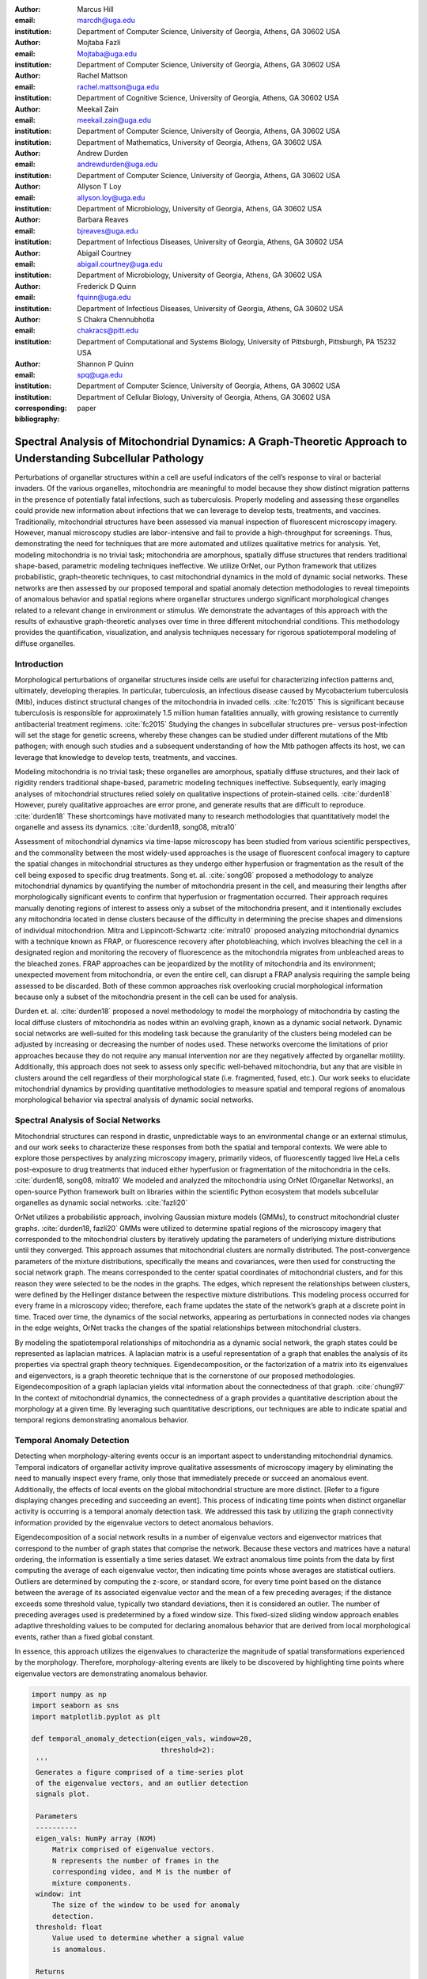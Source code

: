 :author: Marcus Hill
:email: marcdh@uga.edu
:institution: Department of Computer Science, University of Georgia, Athens, GA 30602 USA

:author: Mojtaba Fazli
:email: Mojtaba@uga.edu
:institution: Department of Computer Science, University of Georgia, Athens, GA 30602 USA

:author: Rachel Mattson
:email: rachel.mattson@uga.edu
:institution: Department of Cognitive Science, University of Georgia, Athens, GA 30602 USA

:author: Meekail Zain
:email: meekail.zain@uga.edu
:institution: Department of Computer Science, University of Georgia, Athens, GA 30602 USA
:institution: Department of Mathematics, University of Georgia, Athens, GA 30602 USA

:author: Andrew Durden
:email: andrewdurden@uga.edu
:institution: Department of Computer Science, University of Georgia, Athens, GA 30602 USA

:author: Allyson T Loy
:email: allyson.loy@uga.edu
:institution: Department of Microbiology, University of Georgia, Athens, GA 30602 USA

:author: Barbara Reaves
:email: bjreaves@uga.edu
:institution: Department of Infectious Diseases, University of Georgia, Athens, GA 30602 USA

:author: Abigail Courtney
:email: abigail.courtney@uga.edu
:institution: Department of Microbiology, University of Georgia, Athens, GA 30602 USA

:author: Frederick D Quinn
:email: fquinn@uga.edu
:institution: Department of Infectious Diseases, University of Georgia, Athens, GA 30602 USA

:author: S Chakra Chennubhotla
:email: chakracs@pitt.edu
:institution: Department of Computational and Systems Biology, University of Pittsburgh, Pittsburgh, PA 15232 USA

:author: Shannon P Quinn
:email: spq@uga.edu
:institution: Department of Computer Science, University of Georgia, Athens, GA 30602 USA
:institution: Department of Cellular Biology, University of Georgia, Athens, GA 30602 USA

:corresponding:

:bibliography: paper


--------------------------------------------------------------------------------------------------------------
Spectral Analysis of Mitochondrial Dynamics: A Graph-Theoretic Approach to Understanding Subcellular Pathology
--------------------------------------------------------------------------------------------------------------

.. class:: abstract 

Perturbations of organellar structures within a cell are useful indicators of the cell’s response to viral or bacterial invaders. Of the various organelles, mitochondria are meaningful to model because they show distinct migration patterns in the presence of potentially fatal infections, such as tuberculosis. Properly modeling and assessing these organelles could provide new information about infections that we can leverage to develop tests, treatments, and vaccines. Traditionally, mitochondrial structures have been assessed via manual inspection of fluorescent microscopy imagery.  However, manual microscopy studies are labor-intensive and fail to provide a high-throughput for screenings. Thus, demonstrating the need for techniques that are more automated and utilizes qualitative metrics for analysis. Yet, modeling mitochondria is no trivial task; mitochondria are amorphous, spatially diffuse structures that renders traditional shape-based, parametric modeling techniques ineffective. We utilize OrNet, our Python framework that utilizes probabilistic, graph-theoretic techniques, to cast mitochondrial dynamics in the mold of dynamic social networks. These networks are then assessed by our proposed temporal and spatial anomaly detection methodologies to reveal timepoints of anomalous behavior and spatial regions where organellar structures undergo significant morphological changes related to a relevant change in environment or stimulus. We demonstrate the advantages of this approach with the results of exhaustive graph-theoretic analyses over time in three different mitochondrial conditions.  This methodology provides the quantification, visualization, and analysis techniques necessary for rigorous spatiotemporal modeling of diffuse organelles.

Introduction
------------

Morphological perturbations of organellar structures inside cells are useful for characterizing infection patterns and, ultimately, developing therapies. In particular, tuberculosis, an infectious disease caused by Mycobacterium tuberculosis (Mtb), induces distinct structural changes of the mitochondria in invaded cells. :cite:`fc2015` This is significant because tuberculosis is responsible for approximately 1.5 million human fatalities annually, with growing resistance to currently antibacterial treatment regimens. :cite:`fc2015` Studying the changes in subcellular structures pre- versus post-infection will set the stage for genetic screens, whereby these changes can be studied under different mutations of the Mtb pathogen; with enough such studies and a subsequent understanding of how the Mtb pathogen affects its host, we can leverage that knowledge to develop tests, treatments, and vaccines.

Modeling mitochondria is no trivial task; these organelles are amorphous, spatially diffuse structures, and their lack of rigidity renders traditional shape-based, parametric modeling techniques ineffective. Subsequently, early imaging analyses of mitochondrial structures relied solely on qualitative inspections of protein-stained cells. :cite:`durden18` However, purely qualitative approaches are error prone, and generate results that are difficult to reproduce. :cite:`durden18` These shortcomings have motivated many to research methodologies that quantitatively model the organelle and assess its dynamics. :cite:`durden18, song08, mitra10`

Assessment of mitochondrial dynamics via time-lapse microscopy has been studied from various scientific perspectives, and the commonality between the most widely-used approaches is the usage of fluorescent confocal imagery to capture the spatial changes in mitochondrial structures as they undergo either hyperfusion or fragmentation as the result of the cell being exposed to specific drug treatments. Song et. al. :cite:`song08` proposed a methodology to analyze mitochondrial dynamics by quantifying the number of mitochondria present in the cell, and measuring their lengths after morphologically significant events to confirm that hyperfusion or fragmentation occurred. Their approach requires manually denoting regions of interest to assess only a subset of the mitochondria present, and it intentionally excludes any mitochondria located in dense clusters because of the difficulty in determining the precise shapes and dimensions of individual mitochondrion. Mitra and Lippincott-Schwartz :cite:`mitra10` proposed analyzing mitochondrial dynamics with a technique known as FRAP, or fluorescence recovery after photobleaching, which involves bleaching the cell in a designated region and monitoring the recovery of fluorescence as the mitochondria migrates from unbleached areas to the bleached zones. FRAP approaches can be jeopardized by the motility of mitochondria and its environment; unexpected movement from mitochondria, or even the entire cell, can disrupt a FRAP analysis requiring the sample being assessed to be discarded. Both of these common approaches risk overlooking crucial morphological information because only a subset of the mitochondria present in the cell can be used for analysis.

Durden et. al. :cite:`durden18` proposed a novel methodology to model the morphology of mitochondria by casting the local diffuse clusters of mitochondria as nodes within an evolving graph, known as a dynamic social network. Dynamic social networks are well-suited for this modeling task because the granularity of the clusters being modeled can be adjusted by increasing or decreasing the number of nodes used. These networks overcome the limitations of prior approaches because they do not require any manual intervention nor are they negatively affected by organellar motility. Additionally, this approach does not seek to assess only specific well-behaved mitochondria, but any that are visible in clusters around the cell regardless of their morphological state (i.e. fragmented, fused, etc.). Our work seeks to elucidate mitochondrial dynamics by providing quantitative methodologies to measure spatial and temporal regions of anomalous morphological behavior via spectral analysis of dynamic social networks.

Spectral Analysis of Social Networks
------------------------------------

Mitochondrial structures can respond in drastic, unpredictable ways to an environmental change or an external stimulus, and our work seeks to characterize these responses from both the spatial and temporal contexts. We were able to explore those perspectives by analyzing microscopy imagery, primarily videos, of fluorescently tagged live HeLa cells post-exposure to drug treatments that induced either hyperfusion or fragmentation of the mitochondria in the cells. :cite:`durden18, song08, mitra10` We modeled and analyzed the mitochondria using OrNet (Organellar Networks), an open-source Python framework built on libraries within the scientific Python ecosystem that models subcellular organelles as dynamic social networks. :cite:`fazli20`

OrNet utilizes a probabilistic approach, involving Gaussian mixture models (GMMs), to construct mitochondrial cluster graphs. :cite:`durden18, fazli20` GMMs were utilized to determine spatial regions of the microscopy imagery that corresponded to the mitochondrial clusters by iteratively updating the parameters of underlying mixture distributions until they converged. This approach assumes that mitochondrial clusters are normally distributed. The post-convergence parameters of the mixture distributions, specifically the means and covariances, were then used for constructing the social network graph. The means corresponded to the center spatial coordinates of mitochondrial clusters, and for this reason they were selected to be the nodes in the graphs. The edges, which represent the relationships between clusters, were defined by the Hellinger distance between the respective mixture distributions. This modeling process occurred for every frame in a microscopy video; therefore, each frame updates the state of the network’s graph at a discrete point in time. Traced over time, the dynamics of the social networks, appearing as perturbations in connected nodes via changes in the edge weights, OrNet tracks the changes of the spatial relationships between mitochondrial clusters.

By modeling the spatiotemporal relationships of mitochondria as a dynamic social network, the graph states could be represented as laplacian matrices. A laplacian matrix is a useful representation of a graph that enables the analysis of its properties via spectral graph theory techniques. Eigendecomposition, or the factorization of a matrix into its eigenvalues and eigenvectors, is a graph theoretic technique that is the cornerstone of our proposed methodologies. Eigendecomposition of a graph laplacian yields vital information about the connectedness of that graph. :cite:`chung97` In the context of mitochondrial dynamics, the connectedness of a graph provides a quantitative description about the morphology at a given time. By leveraging such quantitative descriptions, our techniques are able to indicate spatial and temporal regions demonstrating anomalous behavior.


Temporal Anomaly Detection
--------------------------

Detecting when morphology-altering events occur is an important aspect to understanding mitochondrial dynamics. Temporal indicators of organellar activity improve qualitative assessments of microscopy imagery by eliminating the need to manually inspect every frame, only those that immediately precede or succeed an anomalous event. Additionally, the effects of local events on the global mitochondrial structure are more distinct. [Refer to a figure displaying changes preceding and succeeding an event]. This process of indicating time points when distinct organellar activity is occurring is a temporal anomaly detection task. We addressed this task by utilizing the graph connectivity information provided by the eigenvalue vectors to detect anomalous behaviors. 

Eigendecomposition of a social network results in a number of eigenvalue vectors and eigenvector matrices that correspond to the number of graph states that comprise the network. Because these vectors and matrices have a natural ordering, the information is essentially a time series dataset. We extract anomalous time points from the data by first computing the average of each eigenvalue vector, then indicating time points whose averages are statistical outliers. Outliers are determined by computing the z-score, or standard score, for every time point based on the distance between the average of its associated eigenvalue vector and the mean of a few preceding averages; if the distance exceeds some threshold value, typically two standard deviations, then it is considered an outlier. The number of preceding averages used is predetermined by a fixed window size. This fixed-sized sliding window approach enables adaptive thresholding values to be computed for declaring anomalous behavior that are derived from local morphological events, rather than a fixed global constant. 

In essence, this approach utilizes the eigenvalues to characterize the magnitude of spatial transformations experienced by the morphology. Therefore, morphology-altering events are likely to be discovered by highlighting time points where eigenvalue vectors are demonstrating anomalous behavior.

.. code-block:: python

   import numpy as np
   import seaborn as sns
   import matplotlib.pyplot as plt

   def temporal_anomaly_detection(eigen_vals, window=20, 
                                  threshold=2):
    '''
    Generates a figure comprised of a time-series plot
    of the eigenvalue vectors, and an outlier detection 
    signals plot.

    Parameters
    ----------
    eigen_vals: NumPy array (NXM)
        Matrix comprised of eigenvalue vectors. 
        N represents the number of frames in the
        corresponding video, and M is the number of
        mixture components.
    window: int
        The size of the window to be used for anomaly 
        detection.
    threshold: float
        Value used to determine whether a signal value
        is anomalous.  

    Returns
    -------
    '''
    eigen_vals_avgs = [np.mean(x) for x in eigen_vals]
    moving_avgs = np.empty(shape=(eigen_vals.shape[0],), 
                           dtype=np.float)
    moving_stds = np.empty(shape=(eigen_vals.shape[0],), 
                           dtype=np.float)
    z_scores = np.empty(shape=(eigen_vals.shape[0],), 
                        dtype=np.float)
    signals = np.empty(shape=(eigen_vals.shape[0],), 
                       dtype=np.float)

    moving_avgs[:window] = 0
    moving_stds[:window] = 0
    z_scores[:window] = 0
    for i in range(window, moving_avgs.shape[0]):
        moving_avgs[i] = \ 
            np.mean(eigen_vals_avgs[i - window:i])
        moving_stds[i] = \
            np.std(eigen_vals_avgs[i - window:i])
        z_scores[i] = \
            eigen_vals_avgs[i] - moving_avgs[i]
        
        z_scores[i] /= moving_stds[i]

    for i, score in enumerate(z_scores):
        if score > threshold:
            signals[i] = 1
        elif score < threshold * -1:
            signals[i] = -1
        else:
            signals[i] = 0

    sns.set()
    fig = plt.figure()
    ax = fig.add_subplot(211)
    ax.plot(eigen_vals)
    ax.set_ylabel('Magnitude')
    ax = fig.add_subplot(212)
    ax.plot(z_scores)
    ax.set_xlabel('Frame')
    ax.set_ylabel('Signal')
    plt.show()
    plt.close()



Spatial Anomaly Detection
-------------------------

After indicating discrete times points where the morphology experienced significant perturbations, quantitatively determining the spatial locations of significant structural changes is crucial for assessing mitochondrial dynamics. Mitochondria are spatially diffuse structures that occupy a vast amount of the cell, and as a result, many areas of the cell require detailed inspection to identify all significant spatial changes. However, many structural perturbations go unnoticed when evaluated with purely qualitative metrics because of the large search space and the inherent difficulty in tracking microscopic objects. Thus, we sought to provide a quantitative technique to indicate spatial regions demonstrating anomalous morphological behavior.  

Anomalous morphological behavior can be defined as spatial regions shifting suddenly, or major structural changes taking place in the underlying social network: edges being dropped or formed, nodes appearing or disappearing. The process of tracking such regions is, in essence, an object detection task because specific mitochondrial clusters are being monitored as the global structure evolves over time. By treating this task as such, we utilized bounding boxes to highlight the regions of significance. The coordinates of the bounding boxes were computed based on the pixel coordinates denoted by the GMMs that corresponded to the spatial locations of the mitochondrial clusters. Therefore, a bounding box can be displayed for each mitochondrial cluster determined by the GMM. However, rendering every bounding box can obfuscate the regions demonstrating anomalous behavior, so it is encouraged to display only the most significant regions for analysis.

Regions demonstrating the most significant amount of structural variance are determined via analysis of the eigenvector matrices. The number of eigenvector matrices corresponds with the number of graph states recorded in the social network. Each row in an eigenvalue matrix is related to a mixture distribution, and by extension a spatial region of the imagery. To determine the regions demonstrating the most amount of variance, the total euclidean distance of each row vector between graph states is computed. Ultimately, the spatial regions that corresponded to the eigenvector rows demonstrating the highest amounts of variance were selected as regions of interest to be highlighted by the bounding boxes.

.. code-block:: python

   import imageio
   import numpy as np

   def spatial_anomaly_detection(frames, means, covars, 
                                 eigen_vecs, fps, size, 
                                 outdir_path, std_threshold=3):
    '''
    Draws bounding boxes around the mixture component
    regions demonstrating the most variance.

    Parameters
    ----------
    frames: list
        Video frames to be drawn on.
    means: NumPy array (NxMx2)
        Pixel coordinates corresponding to the mixture
        component means. N is the number of video frames,
        M the number of mixture components, and 2 denotes
        the 2D pixel coordinate.
    covars: NumPy array (NxMx2x2)
        Covariance matrices of the guassian mixture 
        components. N is the number of video frames,
        M is the number of mixture components, and 2x2
        denotes the covariance matrix.
    eigen_vecs: NumPy array (NxMxM)
        Eigenvector matrix. N represents the number of
        frames in the corresponding video, M is the
        number of mixture components.
    fps: int
        Frames per second of the video.
    size: tuple (2,)
        Width and height of the video.
    outdir_path: string
        Path to save the bounding box video.
    std_threshold: float 
        The number of standard deviations to use to compute
        the spatial region of the bounding box. Default is
        three.
    '''

    out_vid_path = os.path.join(
        outdir_path, 'spatial_anomaly_detection.mp4'
    )
    box_color = (30, 144, 255)
    distances = absolute_distance_traveled(eigen_vecs)   
    descending_distances_indices = \
        np.flip(np.argsort(distances))

    with imageio.get_writer(out_vid_path, \
                            mode='I', fps=1) as writer:
        for i, frame in enumerate(tqdm(frames)):
            for j in descending_distances_indices[:1]:
                x_diff = std_threshold 
                         * math.sqrt(covars[i][j][0][0])
                y_diff = std_threshold 
                         * math.sqrt(covars[i][j][1][1])
                x_bounds = [
                    int(means[i][j][0] - x_diff), 
                    int(means[i][j][0] + x_diff)
                ]
                y_bounds = [
                    int(means[i][j][1] - y_diff), 
                    int(means[i][j][1] + y_diff)
                ]

                if x_bounds[0] < 0:
                    x_bounds[0] = 0

                if x_bounds[0] >= size[0]:
                    x_bounds[0] = size[0] - 1;

                if y_bounds[0] < 0:
                    y_bounds[0] = 0

                if y_bounds[1] >= size[1]:
                    y_bounds[1] = size[1] - 1;
                
                frames[i, x_bounds[0]:x_bounds[1], \
                       y_bounds[0], :] = box_color
                frames[i, x_bounds[0]:x_bounds[1], \
                       y_bounds[1], :] = box_color
                frames[i, x_bounds[0], \
                       y_bounds[0]:y_bounds[1], :] = \
                       box_color
                frames[i, x_bounds[1], \
                       y_bounds[0]:y_bounds[1], :] = \
                       box_color
            
            writer.append_data(frames[i])

Data Acquisition
----------------

We have amassed a collection of confocal imaging videos of live HeLa cells fluorescently tagged with the protein DsRed2-Mito-7 to demonstrate the morphological spectrum (i.e. fragmented, hyperfused, etc.) that mitochondria undergoes. We maintained three distinct groups of cells: a group that was not exposed to any external stimulant, referred to as our control group; a group that was exposed to listeriolysin O (llo), a pore-forming toxin, to induce mitochondrial fragmentation; and a group that was exposed to mitochondrial-division inhibitor 1 (mdivi) to induce mitochondrial hyperfusion. Live imaging videos of each cell was recorded with a Nikon A1R confocal microscope. The imaging occurred in an environment that maintained 37 degrees celsius and 5% CO2. Every imaging video consists of at least 20,000 frames, of dimensions 512x512, captured at 100 frames per second. :cite:`durden18`

Experiments
-----------

We first evaluated the temporal anomaly detection methodology by plotting the eigenvalue spectrum and outlier signal for each cell. Next, we evaluated the video frames that corresponded with each anomalous time point. In each frame, significant changes in the morpholgoy are visible, especially in the llo and mdivi videos. This is meaningful because the morphology of mitochondria changes subtly between frames, making it a tedious task to manually determine when any important event occurred. However, the anomalous time points indicate specific video frames where morphological changes are visible; the anomalous llo video frames illustrate the fragmentation process by depicting the clusters at distinct times where they are visibly smaller, and conversely, the anomalous mdivi frames highlight times where the clusters are noticeably larger.

Unexpectedly, we noticed anomalous behavior was indicated in a subset of our control videos. This was not anticipated because the control cells were not exposed to any stimuli, and their mitochondrial structures did not display any significant changes during the duration of the videos. This phenomenon highlighted the sensitivity of our approach; any significant movement of the mitochondria, such as a sudden migration, is likely to be detected as an anomalous event. Therefore, the temporal indicators will denote frames where morphological events are occurring, but they should not be relied on solely for any behavioral inference regarding the  mitochondria’s morphology.

.. figure:: figures/LLO_Signal_Plot.png
   :scale: 30%
   :figclass: w

   The top plot illustrates the eigenvalue time-series data of an LLO video, and the bottom figure shows the corresponding signal plot. Peaks represent time points declared anomalous by the temporal anomaly detection technique.

.. figure:: figures/LLO_time_lapse.png
   :scale: 50%
   :figclass: w

   Anomalous frames from an LLO video that corresponds to time points indicated by the temporal anomaly detection technique. These frames correspond with the signal plot in figure 1.

Our spatial anomaly detection methodology was evaluated by inspecting the regions highlighted by the bounding boxes in each cell type. The effectiveness of this approach was demonstrated through assessment of the llo and mdivi videos because mitochondrial clusters of both types were displaced as their videos progressed. Mitochondria in the llo videos fragment and become much smaller, and in some instances this occurs until the clusters are no longer visible; in mdivi videos many of the smaller clusters merge with larger ones, effectively, making some regions of the cell no longer occupied by any mitochondrial structures. Yet, the bounding boxes were able to adapt accordingly to these spatial changes because the spatiotemporal relationships of clusters were captured within the dynamic social networks. The coordinates of the bounding boxes were computed using the parameters, specifically the mean and covariance, of the corresponding mixture distributions. As a result, the boxes were able to track the mitochondrial clusters as they moved around the cell or shrunk in size. In many cases, the clusters moved completely outside the area highlighted by initial bounding boxes, so the ability to adjust the shape and spatial locations of the boxes allows for the regions demonstrating anomalous behavior to always remain the areas being highlighted. [Refer to a figure showing the initial area of a bounding box, and the bounding box and region after some morphological event]. 

.. figure:: figures/mdivi_boxes.png

   Image on the left shows the initial spatial location of the bounding box, and the image on the right shows the spatial location andsize of the bounding box on the final frame of an mdivi video. This figure highlights the ability of our spatial anomaly detection technique to accurately track the mitochondria as it undergoes morphological transformations.

Discussion
----------

Both the temporal and spatial anomaly detection methodologies have proven effective in quantitatively characterizing mitochondrial dynamics, however, the extent of their effectiveness is largely dependent on the selection of adequate parameters. For the temporal methodology the free parameters are the threshold value, window size, and the statistical metric used to summarize a time point (e.g. mean or median). A threshold value too high will result in none of the time points being declared anomalous, while too low will result in a high number of frames being considered anomalous, even though the morphology may have only changed slightly between the time points. The window size is important for determining how distinct the current time point’s eigenvalues are compared to those of the previous frames, and it behaves similarly to the threshold parameters: if the value is too high or low, the number of time points declared anomalous can change drastically. The statistical metric used to summarize the eigenvalue vectors are essential for succinctly representing the magnitude of the spatial transformations the morphology is undergoing at that point in time. The spatial anomaly detection methodology has only one free parameter, the threshold value used to determine size of the bounding boxes. Due to the assumption that mitochondrial clusters are normally distributed, we found that three standard deviations away from the mean, with respect to each dimension, is sufficient for a bounding box to encompass all the mitochondria that are members of the cluster being highlighted. Ultimately, these approaches are sensitive to the parameters selected, and the usage of adequate values can enhance the anomaly detection process.

Conclusion
----------

The morphology of mitochondria is perturbed in distinct ways by the presence of bacterial or viral infections in the cell, and modeling these structural changes can aid in understanding both the infection strategies of the pathogen, and cellular response. Modeling mitochondria poses many challenges because it is an amorphous, diffuse subcellular structure. Yet, dynamic social networks are well-suited for the task because they are capable of representing the global structure of mitochondria by flexibly modeling the many local clusters present in the cell. This extensible modeling approach enables the spatiotemporal relationships of the mitochondrial clusters to be explored using theoretic graph techniques. We proposed quantitative spatial and temporal anomaly detection methodologies that could be utilized in conjunction with traditional qualitative metrics to elucidate mitochondrial dynamics. We ultimately hope to use these spectral analytics and the OrNet software package to conduct large-scale genomic screens of Mycobacterium tuberculosis mutants, in an effort to build a deeper understanding of how the pathogen invades cells and induces cell death at the genetic level. This work is one of the first steps toward that ultimate goal.
